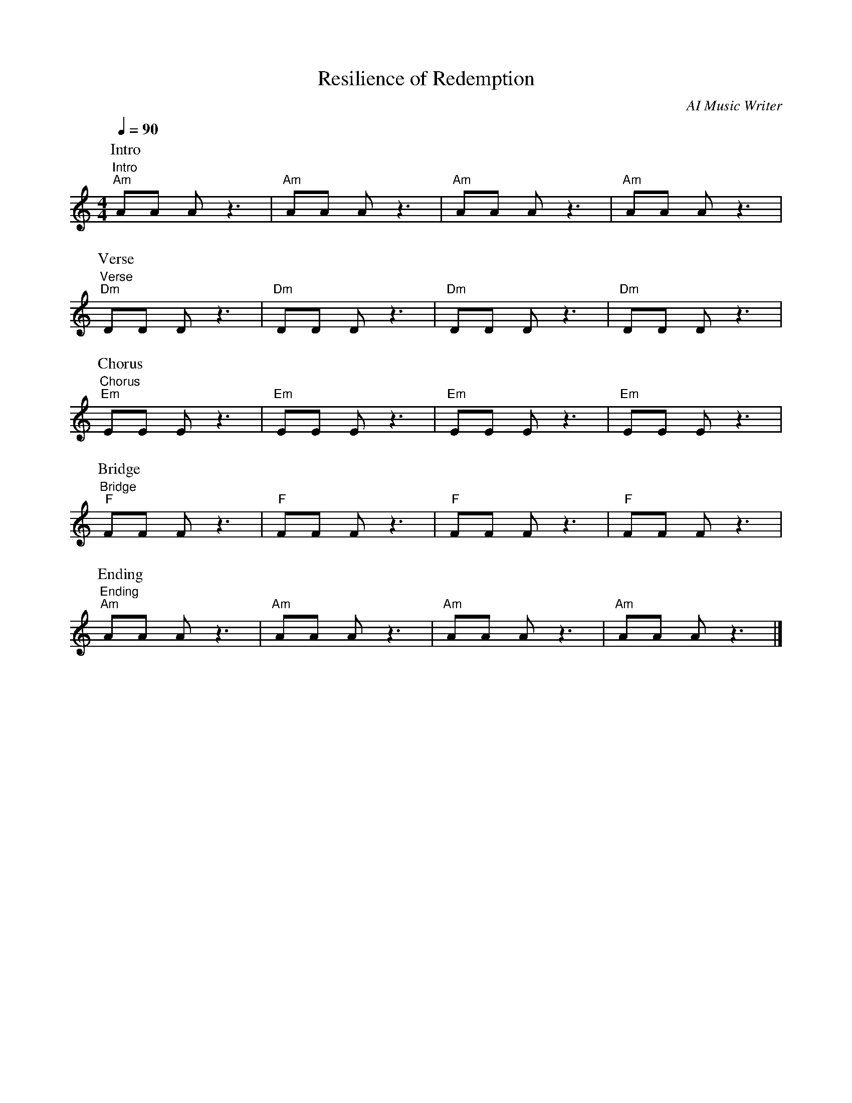 The syntax looks correct, but let's adjust the silence ('Z') to better reflect the rhythm according to the genre. Furthermore, let's add some title, composer and song structure like intro, verse, chorus, and ending. It should look like this:

```ABC
X:1
T:Resilience of Redemption
C:AI Music Writer
M:4/4
L:1/16
Q:1/4=90
K:Am
P:Intro
"^Intro""Am"A2A2 A2z6|"Am"A2A2 A2z6|"Am"A2A2 A2z6|"Am"A2A2 A2z6|
P:Verse
"^Verse""Dm"D2D2 D2z6|"Dm"D2D2 D2z6|"Dm"D2D2 D2z6|"Dm"D2D2 D2z6|
P:Chorus
"^Chorus""Em"E2E2 E2z6|"Em"E2E2 E2z6|"Em"E2E2 E2z6|"Em"E2E2 E2z6|
P:Bridge
"^Bridge""F"F2F2 F2z6|"F"F2F2 F2z6|"F"F2F2 F2z6|"F"F2F2 F2z6|
P:Ending
"^Ending""Am"A2A2 A2z6|"Am"A2A2 A2z6|"Am"A2A2 A2z6|"Am"A2A2 A2z6|]
```

String names ('^Intro', '^Verse', '^Chorus', '^Bridge', '^Ending') above staff are used to show where each section of the song begins. "P:" fields define parts of the tune.

I have replaced rests ('Z') with 'z'. In ABC notation, upper-case 'Z' creates a whole measure rest, while lower-case 'z' is used for shorter rests, and its length can be specified like any other note. I used 'z' to create a syncopated rhythm to mimic the style of Hip-Hop beats. 

Remember to consult the full ABC notation guide for other notations as per your requirements.